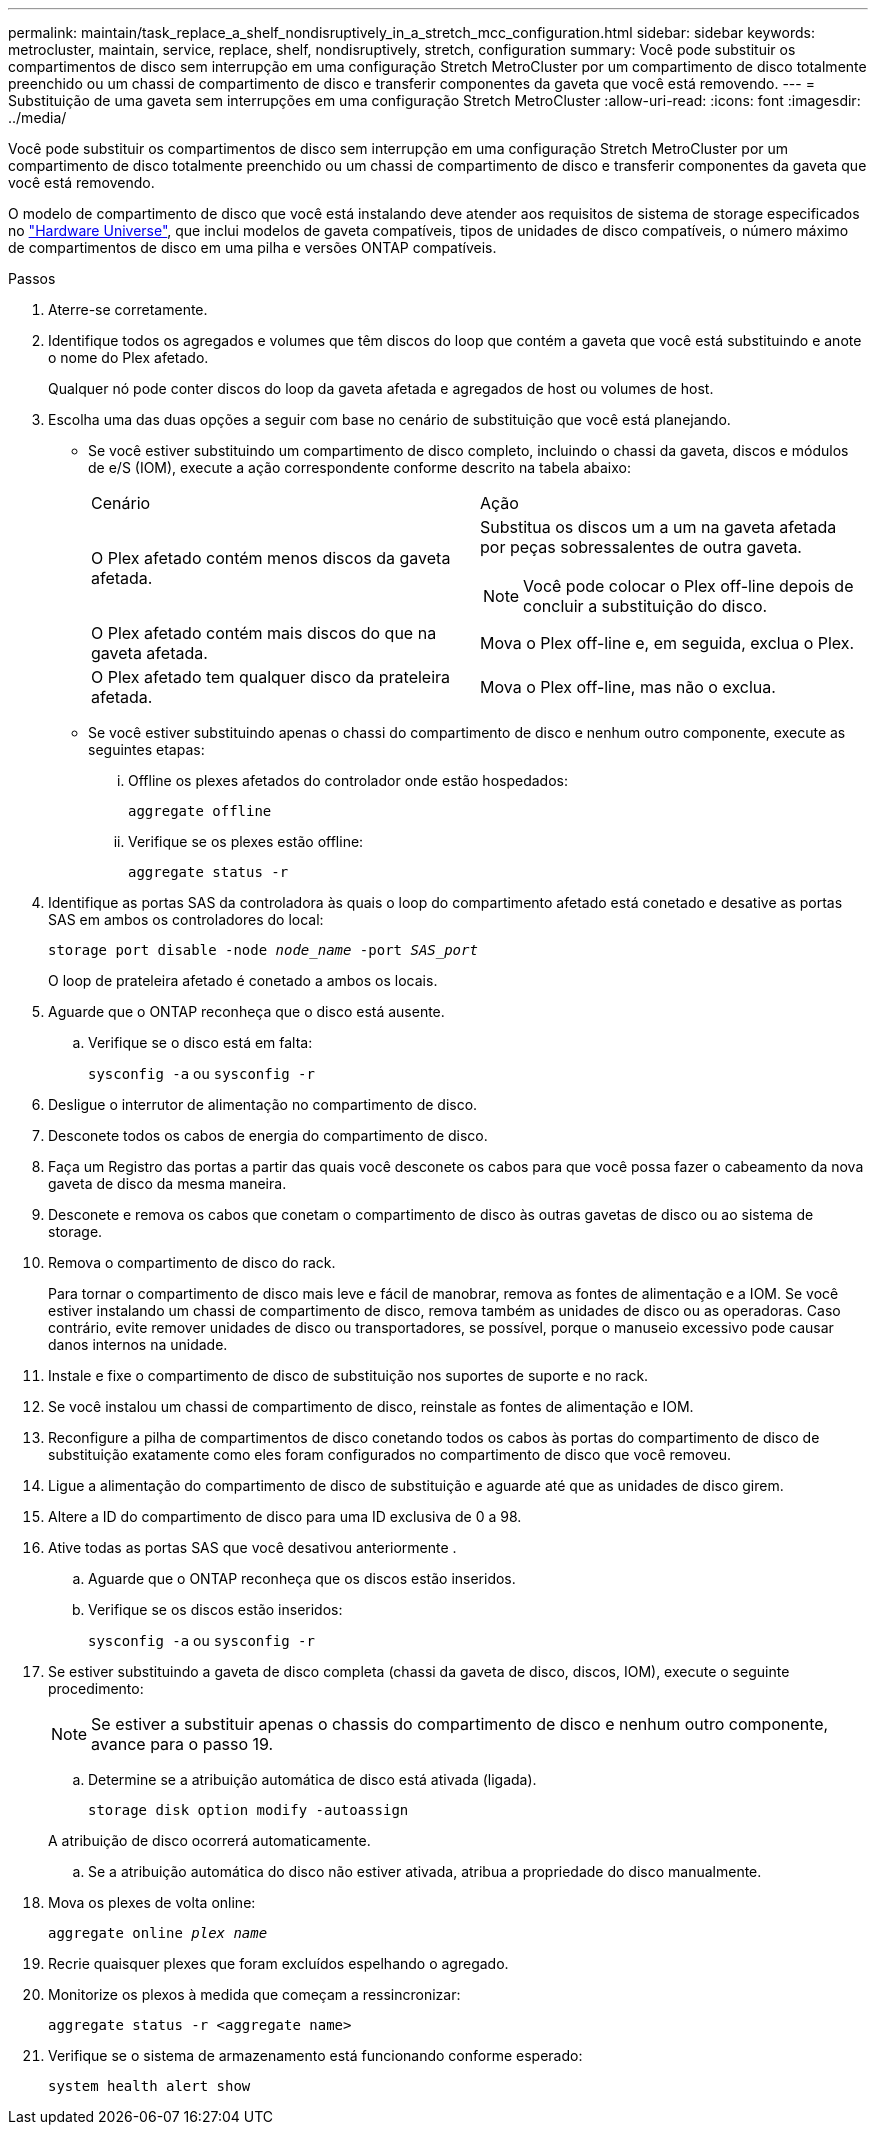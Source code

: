 ---
permalink: maintain/task_replace_a_shelf_nondisruptively_in_a_stretch_mcc_configuration.html 
sidebar: sidebar 
keywords: metrocluster, maintain, service, replace, shelf, nondisruptively, stretch, configuration 
summary: Você pode substituir os compartimentos de disco sem interrupção em uma configuração Stretch MetroCluster por um compartimento de disco totalmente preenchido ou um chassi de compartimento de disco e transferir componentes da gaveta que você está removendo. 
---
= Substituição de uma gaveta sem interrupções em uma configuração Stretch MetroCluster
:allow-uri-read: 
:icons: font
:imagesdir: ../media/


[role="lead"]
Você pode substituir os compartimentos de disco sem interrupção em uma configuração Stretch MetroCluster por um compartimento de disco totalmente preenchido ou um chassi de compartimento de disco e transferir componentes da gaveta que você está removendo.

O modelo de compartimento de disco que você está instalando deve atender aos requisitos de sistema de storage especificados no link:https://hwu.netapp.com["Hardware Universe"^], que inclui modelos de gaveta compatíveis, tipos de unidades de disco compatíveis, o número máximo de compartimentos de disco em uma pilha e versões ONTAP compatíveis.

.Passos
. Aterre-se corretamente.
. Identifique todos os agregados e volumes que têm discos do loop que contém a gaveta que você está substituindo e anote o nome do Plex afetado.
+
Qualquer nó pode conter discos do loop da gaveta afetada e agregados de host ou volumes de host.

. Escolha uma das duas opções a seguir com base no cenário de substituição que você está planejando.
+
** Se você estiver substituindo um compartimento de disco completo, incluindo o chassi da gaveta, discos e módulos de e/S (IOM), execute a ação correspondente conforme descrito na tabela abaixo:
+
|===


| Cenário | Ação 


 a| 
O Plex afetado contém menos discos da gaveta afetada.
 a| 
Substitua os discos um a um na gaveta afetada por peças sobressalentes de outra gaveta.


NOTE: Você pode colocar o Plex off-line depois de concluir a substituição do disco.



 a| 
O Plex afetado contém mais discos do que na gaveta afetada.
 a| 
Mova o Plex off-line e, em seguida, exclua o Plex.



 a| 
O Plex afetado tem qualquer disco da prateleira afetada.
 a| 
Mova o Plex off-line, mas não o exclua.

|===
** Se você estiver substituindo apenas o chassi do compartimento de disco e nenhum outro componente, execute as seguintes etapas:
+
... Offline os plexes afetados do controlador onde estão hospedados:
+
`aggregate offline`

... Verifique se os plexes estão offline:
+
`aggregate status -r`





. Identifique as portas SAS da controladora às quais o loop do compartimento afetado está conetado e desative as portas SAS em ambos os controladores do local:
+
`storage port disable -node _node_name_ -port _SAS_port_`

+
O loop de prateleira afetado é conetado a ambos os locais.

. Aguarde que o ONTAP reconheça que o disco está ausente.
+
.. Verifique se o disco está em falta:
+
`sysconfig -a` ou `sysconfig -r`



. Desligue o interrutor de alimentação no compartimento de disco.
. Desconete todos os cabos de energia do compartimento de disco.
. Faça um Registro das portas a partir das quais você desconete os cabos para que você possa fazer o cabeamento da nova gaveta de disco da mesma maneira.
. Desconete e remova os cabos que conetam o compartimento de disco às outras gavetas de disco ou ao sistema de storage.
. Remova o compartimento de disco do rack.
+
Para tornar o compartimento de disco mais leve e fácil de manobrar, remova as fontes de alimentação e a IOM. Se você estiver instalando um chassi de compartimento de disco, remova também as unidades de disco ou as operadoras. Caso contrário, evite remover unidades de disco ou transportadores, se possível, porque o manuseio excessivo pode causar danos internos na unidade.

. Instale e fixe o compartimento de disco de substituição nos suportes de suporte e no rack.
. Se você instalou um chassi de compartimento de disco, reinstale as fontes de alimentação e IOM.
. Reconfigure a pilha de compartimentos de disco conetando todos os cabos às portas do compartimento de disco de substituição exatamente como eles foram configurados no compartimento de disco que você removeu.
. Ligue a alimentação do compartimento de disco de substituição e aguarde até que as unidades de disco girem.
. Altere a ID do compartimento de disco para uma ID exclusiva de 0 a 98.
. Ative todas as portas SAS que você desativou anteriormente .
+
.. Aguarde que o ONTAP reconheça que os discos estão inseridos.
.. Verifique se os discos estão inseridos:
+
`sysconfig -a` ou `sysconfig -r`



. Se estiver substituindo a gaveta de disco completa (chassi da gaveta de disco, discos, IOM), execute o seguinte procedimento:
+

NOTE: Se estiver a substituir apenas o chassis do compartimento de disco e nenhum outro componente, avance para o passo 19.

+
.. Determine se a atribuição automática de disco está ativada (ligada).
+
`storage disk option modify -autoassign`

+
A atribuição de disco ocorrerá automaticamente.

.. Se a atribuição automática do disco não estiver ativada, atribua a propriedade do disco manualmente.


. Mova os plexes de volta online:
+
`aggregate online _plex name_`

. Recrie quaisquer plexes que foram excluídos espelhando o agregado.
. Monitorize os plexos à medida que começam a ressincronizar:
+
`aggregate status -r <aggregate name>`

. Verifique se o sistema de armazenamento está funcionando conforme esperado:
+
`system health alert show`


